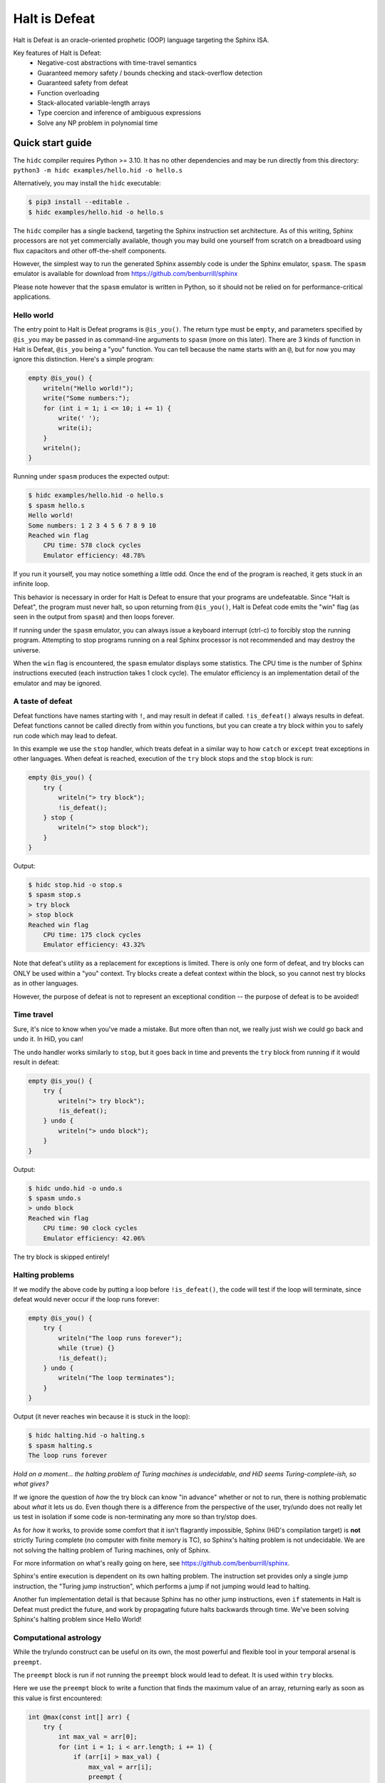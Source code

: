 ==============
Halt is Defeat
==============

Halt is Defeat is an oracle-oriented prophetic (OOP) language targeting
the Sphinx ISA.

Key features of Halt is Defeat:
 * Negative-cost abstractions with time-travel semantics
 * Guaranteed memory safety / bounds checking and stack-overflow detection
 * Guaranteed safety from defeat
 * Function overloading
 * Stack-allocated variable-length arrays
 * Type coercion and inference of ambiguous expressions
 * Solve any NP problem in polynomial time

Quick start guide
=================
The ``hidc`` compiler requires Python >= 3.10.  It has no other
dependencies and may be run directly from this directory:
``python3 -m hidc examples/hello.hid -o hello.s``

Alternatively, you may install the ``hidc`` executable:

.. code::

    $ pip3 install --editable .
    $ hidc examples/hello.hid -o hello.s

The ``hidc`` compiler has a single backend, targeting the Sphinx
instruction set architecture.  As of this writing, Sphinx processors are
not yet commercially available, though you may build one yourself from
scratch on a breadboard using flux capacitors and other off-the-shelf
components.

However, the simplest way to run the generated Sphinx assembly code is
under the Sphinx emulator, ``spasm``.  The ``spasm`` emulator is
available for download from https://github.com/benburrill/sphinx

Please note however that the ``spasm`` emulator is written in Python, so
it should not be relied on for performance-critical applications.

Hello world
-----------
The entry point to Halt is Defeat programs is ``@is_you()``.  The return
type must be ``empty``, and parameters specified by ``@is_you`` may be
passed in as command-line arguments to ``spasm`` (more on this later).
There are 3 kinds of function in Halt is Defeat, ``@is_you`` being a
"you" function.  You can tell because the name starts with an ``@``, but
for now you may ignore this distinction.  Here's a simple program:

.. code::

    empty @is_you() {
        writeln("Hello world!");
        write("Some numbers:");
        for (int i = 1; i <= 10; i += 1) {
            write(' ');
            write(i);
        }
        writeln();
    }

Running under ``spasm`` produces the expected output:

.. code::

    $ hidc examples/hello.hid -o hello.s
    $ spasm hello.s
    Hello world!
    Some numbers: 1 2 3 4 5 6 7 8 9 10
    Reached win flag
        CPU time: 578 clock cycles
        Emulator efficiency: 48.78%

If you run it yourself, you may notice something a little odd.  Once the
end of the program is reached, it gets stuck in an infinite loop.

This behavior is necessary in order for Halt is Defeat to ensure that
your programs are undefeatable.  Since "Halt is Defeat", the program
must never halt, so upon returning from ``@is_you()``, Halt is Defeat
code emits the "win" flag (as seen in the output from ``spasm``) and
then loops forever.

If running under the ``spasm`` emulator, you can always issue a keyboard
interrupt (ctrl-c) to forcibly stop the running program.  Attempting to
stop programs running on a real Sphinx processor is not recommended and
may destroy the universe.

When the ``win`` flag is encountered, the ``spasm`` emulator displays
some statistics.  The CPU time is the number of Sphinx instructions
executed (each instruction takes 1 clock cycle).  The emulator
efficiency is an implementation detail of the emulator and may be
ignored.

A taste of defeat
-----------------
Defeat functions have names starting with ``!``, and may result in
defeat if called.  ``!is_defeat()`` always results in defeat.  Defeat
functions cannot be called directly from within you functions, but you
can create a try block within you to safely run code which may lead to
defeat.

In this example we use the ``stop`` handler, which treats defeat in a
similar way to how ``catch`` or ``except`` treat exceptions in other
languages.  When defeat is reached, execution of the ``try`` block stops
and the ``stop`` block is run:

.. code::

    empty @is_you() {
        try {
            writeln("> try block");
            !is_defeat();
        } stop {
            writeln("> stop block");
        }
    }

Output:

.. code::

    $ hidc stop.hid -o stop.s
    $ spasm stop.s
    > try block
    > stop block
    Reached win flag
        CPU time: 175 clock cycles
        Emulator efficiency: 43.32%

Note that defeat's utility as a replacement for exceptions is limited.
There is only one form of defeat, and try blocks can ONLY be used within
a "you" context.  Try blocks create a defeat context within the block,
so you cannot nest try blocks as in other languages.

However, the purpose of defeat is not to represent an exceptional
condition -- the purpose of defeat is to be avoided!

Time travel
-----------
Sure, it's nice to know when you've made a mistake.  But more often than
not, we really just wish we could go back and undo it.  In HiD, you can!

The ``undo`` handler works similarly to ``stop``, but it goes back in
time and prevents the ``try`` block from running if it would result in
defeat:

.. code::

    empty @is_you() {
        try {
            writeln("> try block");
            !is_defeat();
        } undo {
            writeln("> undo block");
        }
    }

Output:

.. code::

    $ hidc undo.hid -o undo.s
    $ spasm undo.s
    > undo block
    Reached win flag
        CPU time: 90 clock cycles
        Emulator efficiency: 42.06%

The try block is skipped entirely!

Halting problems
----------------
If we modify the above code by putting a loop before ``!is_defeat()``,
the code will test if the loop will terminate, since defeat would never
occur if the loop runs forever:

.. code::

    empty @is_you() {
        try {
            writeln("The loop runs forever");
            while (true) {}
            !is_defeat();
        } undo {
            writeln("The loop terminates");
        }
    }

Output (it never reaches win because it is stuck in the loop):

.. code::

    $ hidc halting.hid -o halting.s
    $ spasm halting.s
    The loop runs forever


*Hold on a moment... the halting problem of Turing machines is
undecidable, and HiD seems Turing-complete-ish, so what gives?*

If we ignore the question of *how* the try block can know "in advance"
whether or not to run, there is nothing problematic about *what* it lets
us do.  Even though there is a difference from the perspective of the
user, try/undo does not really let us test in isolation if some code is
non-terminating any more so than try/stop does.

As for *how* it works, to provide some comfort that it isn't flagrantly
impossible, Sphinx (HiD's compilation target) is **not** strictly Turing
complete (no computer with finite memory is TC), so Sphinx's halting
problem is not undecidable.  We are not solving the halting problem of
Turing machines, only of Sphinx.

For more information on what's really going on here, see
https://github.com/benburrill/sphinx.

Sphinx's entire execution is dependent on its own halting problem.  The
instruction set provides only a single jump instruction, the "Turing
jump instruction", which performs a jump if not jumping would lead to
halting.

Another fun implementation detail is that because Sphinx has no other
jump instructions, even ``if`` statements in Halt is Defeat must predict
the future, and work by propagating future halts backwards through time.
We've been solving Sphinx's halting problem since Hello World!

Computational astrology
-----------------------
While the try/undo construct can be useful on its own, the most powerful
and flexible tool in your temporal arsenal is ``preempt``.

The ``preempt`` block is run if not running the ``preempt`` block would
lead to defeat.  It is used within ``try`` blocks.

Here we use the ``preempt`` block to write a function that finds the
maximum value of an array, returning early as soon as this value is
first encountered:

.. code::

    int @max(const int[] arr) {
        try {
            int max_val = arr[0];
            for (int i = 1; i < arr.length; i += 1) {
                if (arr[i] > max_val) {
                    max_val = arr[i];
                    preempt {
                        return max_val;
                    }
                }
            }

            !is_defeat();
        } undo {
            return arr[0];
        }
    }

We have placed ``!is_defeat()`` at the end of the loop, which means that
it would be defeat for the loop to complete normally.  The ``return``
provides the only escape from this looming existential threat, but the
``if`` statement means we only have the opportunity to take the return
whenever we find a value larger than any previous one.

The ``preempt`` block containing the return will run if not doing so
would lead to defeat.  If no larger value will be found, the ``preempt``
block needs to be run, since otherwise we'd be heading to defeat at the
end of the loop.  However, if there's a larger value in the future, the
``preempt`` block is not run -- a return will need to occur in the
future, so we are safe from defeat in the present.

In this code, ``preempt`` is doing most of the work.  The ``try/undo``
is mostly serving just to set up an arena for ``preempt`` to be used,
and only handles the special case where ``arr[0]`` is the maximum.

If you want to test it out, the full program can be found in
`<examples/max.hid>`_, and takes command-line arguments so you can
easily play around with different inputs.

*What time-traveling algorithms can YOU come up with?*

Other features
==============

Arrays and strings
------------------

HiD does not have heap-based dynamic allocation, so in order to enable
safe stack-based array allocation, HiD imposes a few restrictions on the
use of arrays:

- Arrays cannot be returned from functions.  If you want to "return" an
  array, you must take an output parameter and mutate it.
- Array variables (ie the reference to the array) cannot be reassigned.
  In essence, the constness of an array applies only to its *elements*,
  not the reference itself (which is always const).

There are two ways to create a new array.  Array literals, such as
``[1, 2, f(x)]`` are free expressions, which may be assigned to an array
variable ``baba`` like ``int[] baba = [1, 2, f(x)];`` (or
``const int[] baba = [1, 2, f(x)];``).
Array initializers are a special syntax for creating uninitialized array
variables of arbitrary length: ``int baba[keke];``

When passed to functions, a non-const array may be coerced into a const
array, but not vice-versa.  This means that unless you intend on
mutating the arrays passed to your functions, you should write your
functions to take const arrays.

Boolean arrays are bit-vectors, so they are memory-efficient, but a bit
slow.

Strings are similar to ``const byte[]``, and in fact may be implicitly
coerced to ``const byte[]``.  However, strings make a different set of
tradeoffs than arrays.  Strings cannot be dynamically created, but they
can be used as freely as other scalar types -- they can be returned,
reassigned, and used as elements of an array (whereas arrays cannot be
nested).

The length of the array or string ``baba`` may be obtained with
``baba.length``.

The speculation operator
------------------------
The speculation operator, ``??`` may be used as an alternative to using
``try/undo`` for the simple case where you simply want to avoid
evaluating an expression unless it would produce an "unexpected" value.
For example ``sum(arr) ?? 0`` will not evaluate ``sum(arr)`` and simply
return 0 if evaluating ``sum(arr)`` would have returned 0.  Otherwise,
``sum(arr)`` will be evaluated and the result returned.

The right-hand side will always be evaluated, and if both sides are
evaluated, the right side will be evaluated first.

Just like ``try``, speculation can only be used by you.
Additionally, the operands of ``??`` must be ordinary expressions --
neither you-functions nor defeat-functions may be used.

Preemptive defeat functions
---------------------------
You can use ``preempt`` in defeat functions, but with some restrictions.

The ``preempt`` block is inherently nonlocal, but usually we want at
least *some* locality when using it.  When ``preempt`` is used directly
within a try block, the locality is provided by the try block.  However,
when used within a defeat function, the intuitive behavior is for it to
be local to the function's scope rather than to the parent try block, as
that would break function modularity.

Since Sphinx provides us with only a single "channel" of defeat, we
cannot distinguish between defeat that occurs locally within the
function we are in and defeat that is caused by our caller (which could
also be a defeat function).  For this reason, Halt is Defeat was
originally designed with the idea that preempt would never be allowed
inside of defeat functions.

However, having preempt in defeat functions is very useful for writing
recursive time-traveling algorithms
(such as `<examples/mergesort.hid>`_).
These sorts of functions require their caller to guarantee safety from
defeat in order to work correctly, but they pass along this safety to
their recursive calls.

The problem still remains that we can't really guarantee at compile time
that preemptive defeat functions are being provided appropriate safety.
Halt is Defeat conservatively requires that all defeat functions with a
preempt block in them (even if the preempt block is totally unreachable)
must always be guaranteed safety.  Unless disabled with ``--unchecked``,
Halt is Defeat will check at runtime to ensure that safety is provided
to such functions at the return boundary, producing a fatal runtime
error if it is not.

This means that the following code will produce an error:

.. code::

    empty !baba() {
        if (false) { preempt {} }
    }

    empty @is_you() {
        try {
            !baba();
            !is_defeat();
        } undo {}
    }

However, if either the defeat or the preempt is removed, or if the
function is inlined, or if the code is compiled with ``--unchecked``,
there will be no error.

Command-line arguments
----------------------
Halt is Defeat makes use of Sphinx's robust argument specifiers, which I
added to Sphinx mostly so that Halt is Defeat could make use of them.

If you want command-line arguments, you can write your ``@is_you``
function with the signature ``empty @is_you(const string[] args)``

Does your program take integers as input?  Don't want to write code to
parse them?  Don't worry!  You can get ``spasm`` to do it for you!
The signature ``empty @is_you(const int[] args)`` specifies that the
inputs should be integers, which ``spasm`` will be parse (in base 10)
from the command line arguments.

You can even mix and match:
``empty @is_you(string mode, const int[] args)``

In addition to convenience, an advantage to this is that the cycle count
reported by ``spasm`` won't get artificially inflated by parsing code,
which is useful in evaluating the performance of your time-traveling
algorithms.

Caveats:

- You may only have at most one array in the parameters of ``@is_you``.
  If you want anything more complicated you'll need to take an array of
  strings and do the parsing yourself.
- Neither bool nor bool[] are not allowed as parameters to ``@is_you``
- Although int[] and byte[] may be either const or non-const, string[]
  passed to ``@is_you()`` must be const.  If you want a mutable array of
  string arguments, you'll need to copy them over:

.. code::

    empty @is_you(const string[] args) {
        string mutargs[args.length];
        for (int i = 0; i < args.length; i += 1) {
            mutargs[i] = args[i];
        }
    }

Increasing the word size and stack size
---------------------------------------

By default, ``hidc`` targets a 16-bit word size, and provides 500 words
of stack space.  These can both be increased.

- To change the word size, use ``-m``, eg ``-m24`` to target 24 bits.
- To change the stack size, use ``-s``, eg ``-s1000`` for 1000 words.

As an alternative to increasing the stack size, you may also consider
making your variables/arrays global, and where possible making them
const.

Although increasing the word and stack size can increase the size of the
problems you can solve with HiD, be wary of the exponential tendencies
of emulation under ``spasm`` -- you may want to take things slow.
There's no prize for writing a program that requires more RAM in order
to emulate than could fit in the observable universe, it just means you
need a better computer.

If using 24 bit words, I'd recommend decreasing the stack size to 100
words or less for testing, so that if you accidentally write a tight
24-bit loop ``spasm`` won't need more than 8 GB if that loop needs to be
predicted (assuming no non-const globals).  If using more than 24 bits,
you are on your own, god help you.

Fatal errors and undefined behavior
-----------------------------------

Fatal errors occur when invalid operations are performed, such as
dividing by 0.  Errors are different from defeat, and in fact provide
safety from defeat similar to the ``win`` state.  As a result of this,
the path of execution leading up to an error might not have actually
occurred if the conditions that produced the error were fixed.

For example, a try/undo block might have a stack overflow error which
prevents the code from continuing on to reach a later defeat.  If the
stack size were increased, the try block would have lead to defeat, and
so the try block "shouldn't" have been run to begin with.  This could
cause the printed output leading up to the error to seem "incorrect" or
misleading if it is outputted under the assumption that defeat will be
reached in the future.  This is actually very useful behavior for
debugging, as it shows you under what condition the error actually
occurs, but you need to be mindful of it.

Errors can also be produced in user code with ``all_is_broken()``.

Although many operations in HiD are checked and will produce runtime
errors, there is some undefined behavior in the case of dynamically
allocated arrays.  Dynamically allocated arrays are uninitialized, and
the use of uninitialized strings is undefined behavior.

Additionally, if the ``--unchecked`` flag is passed, all previously
checked operations become undefined behavior:

- Division or modulo by 0
- Indexing an array or string out of bounds
- Stack overflow
- Dynamically allocating an array with negative length
- Calling a preemptive defeat function without providing safety

Be aware that HiD's nasal demons can time travel, so undefined behavior
can produce effects which are difficult to debug, such as killing the
programmer's grandfather before they were born.

Language reference
==================

Standard library
----------------
- ``empty write(string s)`` / ``empty write(const byte[] s)`` - writes
  out all bytes of data from the string / byte array
- ``empty write(int i)`` - writes the integer in base 10
- ``empty write(byte b)`` - writes a single byte of data
- ``empty write(bool b)`` - writes the string "true" or "false"
- ``empty writeln()`` - equivalent to ``write('\n')``
- ``empty writeln(T x)`` - ``write(x)`` followed by ``writeln()``
- ``empty !is_defeat()`` - causes defeat
- ``empty !truth_is_defeat(bool cond)`` - equivalent to ``if (cond) { !is_defeat(); }``
- ``empty all_is_win()`` - enter the win state, ending program execution and starting infinite loop
- ``empty all_is_broken()`` - enter the error state, ending program execution and starting infinite loop
- ``empty sleep(int millis)`` - sleep for the given number of milliseconds
- ``empty debug()`` - emits debug flag, results are platform-dependent.  ``spasm`` will dump memory to stdout.
- ``empty progress()`` - emits progress flag.  ``spasm`` will display elapsed time between progress flags.

Operators
---------
In order of precedence:
 * Unary ``+``, ``-``, ``not``
 * ``is`` (typecast pseudo-operator)
 * ``*``, ``/``, ``%``
 * ``+``, ``-``
 * ``==``, ``!=``, ``<``, ``<=``, ``>``, ``>=``
 * ``and`` (short-circuiting logical and)
 * ``or`` (short-circuiting logical or)
 * ``??`` (speculation)

Augmented assignments: ``+=``, ``-=``, ``*=``, ``/=``, ``%=``

Types
-----
The ``empty`` type signifies a lack of value, it may only be used as a
return type.

Array types, eg ``int[]`` are sequences of scalar values.

Scalar types:
 * ``int`` - Word-sized signed numeric type.
 * ``byte`` - Byte-sized data type.  Coercible to ``int``.
 * ``bool`` - Boolean value, either ``true`` or ``false``.
 * ``string`` - Nominally utf-8 encoded byte-string.  Coercible to ``const byte[]``.

For scalar types, constness is an attribute of variables, not of their
type, and determines whether the variable can be reassigned.  For array
types, constness *is* part of the type, and determines whether array
elements can be modified.  The variable referring to an array can never
be reassigned.

Types and special coercion rules of literals:
 * Numeric literals: ``5``, ``0xFF``, ``1_000`` - Type: ``int``, but coercible to ``byte``
 * Byte/"character" literals: ``'a'``, ``'\n'`` - Type: ``byte``
 * String literals: ``"Hello \u{1F30E}"`` - Type: ``string``
 * Boolean literals: ``true`` or ``false`` - Type: ``bool``
 * Array literals: ``[1, 2, f(x)]`` - Type: array of the first type all
   entries can be coerced to, but is coercible to any type all entries
   can be coerced to.  Preferentially ``const``, but may be coerced to
   non-const.

Explicit type casts may be performed with ``is``, eg ``baba is byte``.

Allowed explicit type casts:
 * (byte | bool) ``is int``
 * (int | bool) ``is byte``
 * (int | byte | string | array) ``is bool`` - strings and arrays are
   truthy if they have non-zero length
 * (string) ``is byte[]`` - result is ``const byte[]``
 * (array literal) ``is T[]`` - valid if all entries in the array
   literal can be cast to ``T``, and retains the ``const`` flexibility
   of array literals.

Blocks and functions
--------------------
You functions (prefixed by ``@``) have special calling restrictions to
ensure a return path that will never reach defeat.  This invariant is
what allows ``try`` blocks and speculation to be used in a modular and
consistent way, so these may only be used within you-functions.
To maintain this, you-functions can *only* be called directly from
within other you-functions (and not within ``try`` blocks since those
represent a code path that could lead to defeat).

Defeat functions (prefixed by ``!``) can cause defeat.  They may call
other defeat functions, just as you can in a ``try`` block.  Defeat
functions can also have ``preempt`` blocks.  A defeat function which
contains a preempt block anywhere in it (even if unreachable) is called
a "preemptive defeat function".  The caller of a preemptive defeat
function must guarantee safety (for example, by wrapping the call to the
function in a try/undo block).  It is a runtime error if safety is not
provided.

Ordinary functions (no prefix) cannot call either you functions or
defeat functions, but may be called from anywhere.

Summary of what's allowed in different blocks
.............................................
*(Unless otherwise stated, blocks preserve the rules of the block they are contained by)*

You functions:
 * Function calls: ordinary functions, you functions
 * Conventional control blocks (``while``, ``if``, etc)
 * ``try`` blocks

   * Function calls: ordinary functions, defeat functions
   * Conventional control blocks (``while``, ``if``, etc)
   * ``preempt`` blocks

 * ``undo`` or ``stop`` blocks after ``try``
 * Speculation operator (``??``)

   * Function calls: ordinary functions

Defeat functions:
 * Function calls: ordinary functions, defeat functions
 * Conventional control blocks (``while``, ``if``, etc)
 * ``preempt`` blocks
Ordinary functions:
 * Function calls: ordinary functions
 * Conventional control blocks (``while``, ``if``, etc)
Global scope:
 * Declarations only
